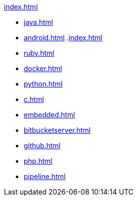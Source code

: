 .xref:index.adoc[]
* xref:java.adoc[]
* xref:android.adoc[]
.xref:index.adoc[]
* xref:ruby.adoc[]
* xref:docker.adoc[]
* xref:python.adoc[]
* xref:c.adoc[]
* xref:embedded.adoc[]
* xref:bitbucketserver.adoc[]
* xref:github.adoc[]
* xref:php.adoc[]
* xref:pipeline.adoc[]

